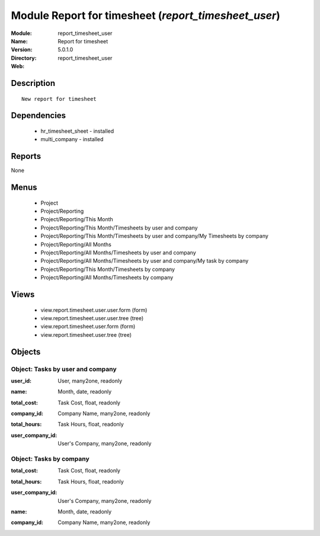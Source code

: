 
Module Report for timesheet (*report_timesheet_user*)
=====================================================
:Module: report_timesheet_user
:Name: Report for timesheet
:Version: 5.0.1.0
:Directory: report_timesheet_user
:Web: 

Description
-----------

::

  New report for timesheet

Dependencies
------------

 * hr_timesheet_sheet - installed
 * multi_company - installed

Reports
-------

None


Menus
-------

 * Project
 * Project/Reporting
 * Project/Reporting/This Month
 * Project/Reporting/This Month/Timesheets by user and company
 * Project/Reporting/This Month/Timesheets by user and company/My Timesheets by company
 * Project/Reporting/All Months
 * Project/Reporting/All Months/Timesheets by user and company
 * Project/Reporting/All Months/Timesheets by user and company/My task by company
 * Project/Reporting/This Month/Timesheets by company
 * Project/Reporting/All Months/Timesheets by company

Views
-----

 * view.report.timesheet.user.user.form (form)
 * view.report.timesheet.user.user.tree (tree)
 * view.report.timesheet.user.form (form)
 * view.report.timesheet.user.tree (tree)


Objects
-------

Object: Tasks by user and company
#################################

.. index::
  single: Tasks by user and company object
.. 


:user_id: User, many2one, readonly



.. index::
  single: user_id field
.. 




:name: Month, date, readonly



.. index::
  single: name field
.. 




:total_cost: Task Cost, float, readonly



.. index::
  single: total_cost field
.. 




:company_id: Company Name, many2one, readonly



.. index::
  single: company_id field
.. 




:total_hours: Task Hours, float, readonly



.. index::
  single: total_hours field
.. 




:user_company_id: User's Company, many2one, readonly



.. index::
  single: user_company_id field
.. 



Object: Tasks by company
########################

.. index::
  single: Tasks by company object
.. 


:total_cost: Task Cost, float, readonly



.. index::
  single: total_cost field
.. 




:total_hours: Task Hours, float, readonly



.. index::
  single: total_hours field
.. 




:user_company_id: User's Company, many2one, readonly



.. index::
  single: user_company_id field
.. 




:name: Month, date, readonly



.. index::
  single: name field
.. 




:company_id: Company Name, many2one, readonly



.. index::
  single: company_id field
.. 

